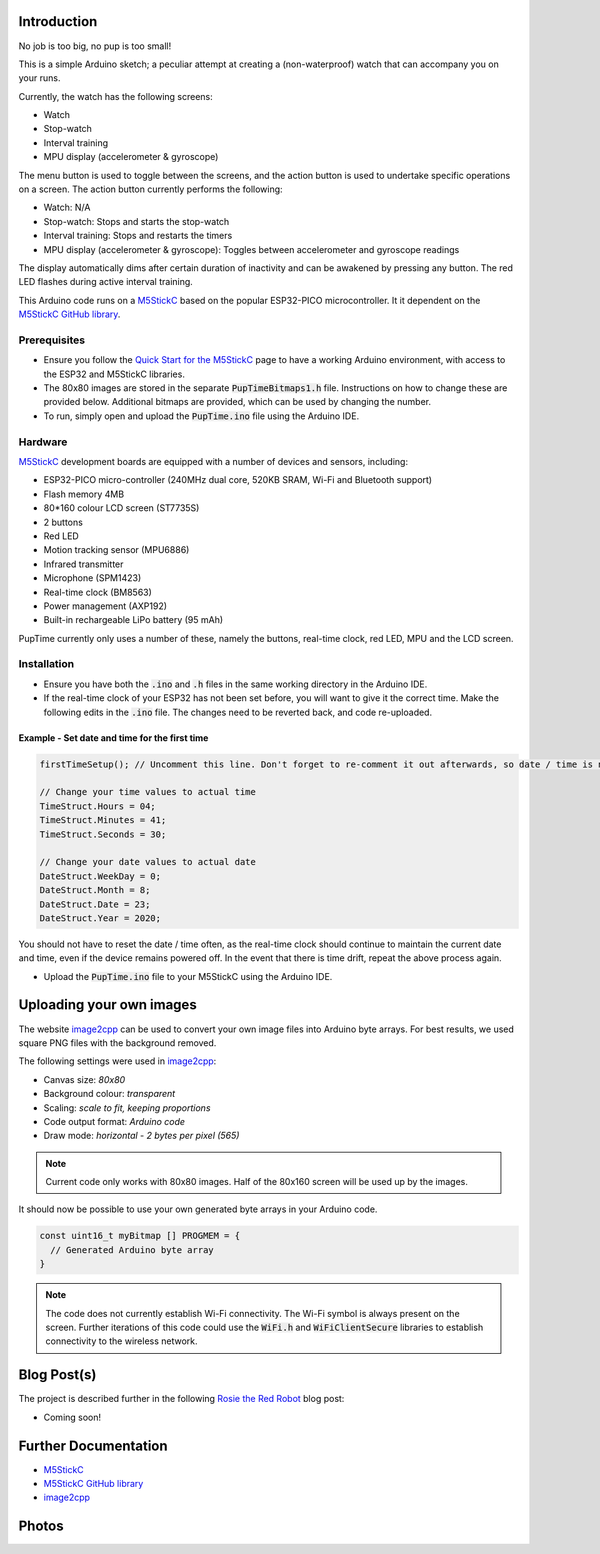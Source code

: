
Introduction
============

No job is too big, no pup is too small!

This is a simple Arduino sketch; a peculiar attempt at creating a (non-waterproof) watch that can accompany you on your runs.

Currently, the watch has the following screens:

* Watch
* Stop-watch
* Interval training
* MPU display (accelerometer & gyroscope)

The menu button is used to toggle between the screens, and the action button is used to undertake specific operations on a screen. The action button currently performs the following:

* Watch: N/A
* Stop-watch: Stops and starts the stop-watch
* Interval training: Stops and restarts the timers
* MPU display (accelerometer & gyroscope): Toggles between accelerometer and gyroscope readings

The display automatically dims after certain duration of inactivity and can be awakened by pressing any button. The red LED flashes during active interval training.

This Arduino code runs on a `M5StickC <https://m5stack.com/products/stick-c>`_ based on the popular ESP32-PICO microcontroller. It it dependent on the `M5StickC GitHub library <https://github.com/m5stack/M5StickC>`_. 

.. image:: docs/PupTime.JPG
	:width: 400px

Prerequisites
---------------

* Ensure you follow the `Quick Start for the M5StickC <https://docs.m5stack.com/#/en/arduino/arduino_development>`_ page to have a working Arduino environment, with access to the ESP32 and M5StickC libraries.
* The 80x80 images are stored in the separate :code:`PupTimeBitmaps1.h` file. Instructions on how to change these are provided below. Additional bitmaps are provided, which can be used by changing the number.
* To run, simply open and upload the :code:`PupTime.ino` file using the Arduino IDE.

Hardware
---------------

`M5StickC <https://docs.m5stack.com/#/en/arduino/arduino_development>`_ development boards are equipped with a number of devices and sensors, including:

* ESP32-PICO micro-controller (240MHz dual core, 520KB SRAM, Wi-Fi and Bluetooth support)
* Flash memory 4MB
* 80*160 colour LCD screen (ST7735S)
* 2 buttons
* Red LED
* Motion tracking sensor (MPU6886)
* Infrared transmitter
* Microphone (SPM1423)
* Real-time clock (BM8563)
* Power management (AXP192)
* Built-in rechargeable LiPo battery (95 mAh)

PupTime currently only uses a number of these, namely the buttons, real-time clock, red LED, MPU and the LCD screen.

.. image:: docs/M5StickC.JPG
	:width: 400px

Installation
---------------

* Ensure you have both the :code:`.ino` and :code:`.h` files in the same working directory in the Arduino IDE.
* If the real-time clock of your ESP32 has not been set before, you will want to give it the correct time. Make the following edits in the :code:`.ino` file. The changes need to be reverted back, and code re-uploaded.

Example - Set date and time for the first time
~~~~~~~~~~~~~~~~~~~~~~~~~~~~~~~~~~~~~~~~~~~~~~~~~~~~

.. code-block:: cpp

    firstTimeSetup(); // Uncomment this line. Don't forget to re-comment it out afterwards, so date / time is not reset after every reboot.

    // Change your time values to actual time
    TimeStruct.Hours = 04;
    TimeStruct.Minutes = 41;
    TimeStruct.Seconds = 30;

    // Change your date values to actual date
    DateStruct.WeekDay = 0;
    DateStruct.Month = 8;
    DateStruct.Date = 23;
    DateStruct.Year = 2020;

You should not have to reset the date / time often, as the real-time clock should continue to maintain the current date and time, even if the device remains powered off. In the event that there is time drift, repeat the above process again.

* Upload the :code:`PupTime.ino` file to your M5StickC using the Arduino IDE.

Uploading your own images
=========================

The website `image2cpp <https://javl.github.io/image2cpp/>`_ can be used to convert your own image files into Arduino byte arrays. For best results, we used square PNG files with the background removed.

The following settings were used in `image2cpp <https://javl.github.io/image2cpp/>`_:

* Canvas size: *80x80*
* Background colour: *transparent*
* Scaling: *scale to fit, keeping proportions*
* Code output format: *Arduino code*
* Draw mode: *horizontal - 2 bytes per pixel (565)*

.. note::
	Current code only works with 80x80 images. Half of the 80x160 screen will be used up by the images.

It should now be possible to use your own generated byte arrays in your Arduino code.

.. code-block:: cpp

    const uint16_t myBitmap [] PROGMEM = {
      // Generated Arduino byte array
    }

.. note::
    The code does not currently establish Wi-Fi connectivity. The Wi-Fi symbol is always present on the screen. Further iterations of this code could use the :code:`WiFi.h` and :code:`WiFiClientSecure` libraries to establish connectivity to the wireless network.

Blog Post(s)
=========================

The project is described further in the following `Rosie the Red Robot <https://www.rosietheredrobot.com>`_ blog post:

* Coming soon!

Further Documentation
=========================

* `M5StickC <https://m5stack.com/products/stick-c>`_
* `M5StickC GitHub library <https://github.com/m5stack/M5StickC>`_
* `image2cpp <https://javl.github.io/image2cpp/>`_

Photos
=========================

.. image:: docs/PupTimeDisplay_1.JPG
    :scale: 50%

    Display 1

.. image:: docs/PupTimeDisplay_2.JPG
    :scale: 50%

    Display 2

.. image:: docs/PupTimeDisplay_3.JPG
    :scale: 50%

    Display 3

.. image:: docs/PupTimeDisplay_4.JPG
    :scale: 50%

    Display 4